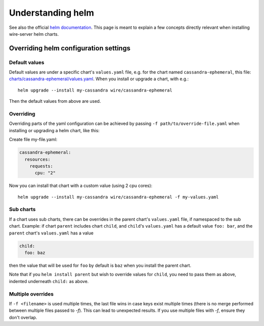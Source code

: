 .. _understand-helm:

Understanding helm
===================

See also the official `helm documentation <https://docs.helm.sh/>`__. This page is meant to explain a few concepts directly relevant when installing wire-server helm charts.


.. _understand-helm-overrides:

Overriding helm configuration settings
------------------------------------------

Default values
^^^^^^^^^^^^^^

Default values are under a specific chart's ``values.yaml`` file, e.g. for the chart named ``cassandra-ephemeral``, this file: `charts/cassandra-ephemeral/values.yaml <https://github.com/wireapp/wire-server/blob/develop/charts/cassandra-ephemeral/values.yaml>`__. When you install or upgrade a chart, with e.g.::

    helm upgrade --install my-cassandra wire/cassandra-ephemeral

Then the default values from above are used.

Overriding
^^^^^^^^^^^

Overriding parts of the yaml configuration can be achieved by passing ``-f path/to/override-file.yaml`` when installing or upgrading a helm chart, like this:

Create file my-file.yaml:

.. code:: yaml

    cassandra-ephemeral:
      resources:
        requests:
          cpu: "2"

Now you can install that chart with a custom value (using 2 cpu cores)::

    helm upgrade --install my-cassandra wire/cassandra-ephemeral -f my-values.yaml

Sub charts
^^^^^^^^^^^

If a chart uses sub charts, there can be overrides in the parent
chart's ``values.yaml`` file, if namespaced to the sub chart.
Example: if chart ``parent`` includes chart ``child``, and
``child``'s ``values.yaml`` has a default value ``foo: bar``, and the
``parent`` chart's ``values.yaml`` has a value

.. code:: yaml

   child:
     foo: baz

then the value that will be used for ``foo`` by default is ``baz`` when you install the parent chart.

Note that if you ``helm install parent`` but wish to override values for ``child``, you need to pass them as above, indented underneath ``child:`` as above.

Multiple overrides
^^^^^^^^^^^^^^^^^^^^

If ``-f <filename>`` is used multiple times, the last file wins in case keys exist
multiple times (there is no merge performed between multiple files passed to `-f`).
This can lead to unexpected results. If you use multiple files with `-f`, ensure they don't overlap.
